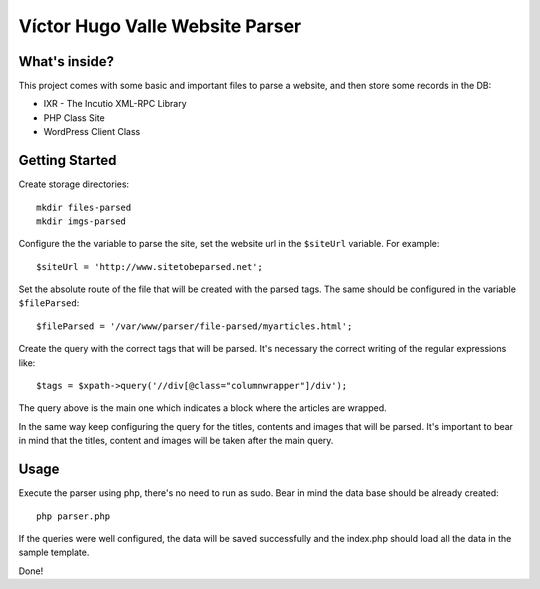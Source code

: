 Víctor Hugo Valle Website Parser
================================

What's inside?
--------------

This project comes with some basic and important files to parse a website, and then store some records in the DB:

* IXR - The Incutio XML-RPC Library
* PHP Class Site
* WordPress Client Class


Getting Started
---------------

Create storage directories::

    mkdir files-parsed
    mkdir imgs-parsed

Configure the the variable to parse the site, set the website url in the ``$siteUrl`` variable. For example::

	$siteUrl = 'http://www.sitetobeparsed.net';

Set the absolute route of the file that will be created with the parsed tags. The same should be configured in the variable ``$fileParsed``::

	$fileParsed = '/var/www/parser/file-parsed/myarticles.html';

Create the query with the correct tags that will be parsed. It's necessary the correct writing of the regular expressions like::

	$tags = $xpath->query('//div[@class="columnwrapper"]/div');

The query above is the main one which indicates a block where the articles are wrapped.
::

In the same way keep configuring the query for the titles, contents and images that will be parsed. It's important to bear in mind that the titles, content and images will be taken after the main query.
::

Usage
-----

Execute the parser using php, there's no need to run as sudo. Bear in mind the data base should be already created::

	php parser.php

If the queries were well configured, the data will be saved successfully and the index.php should load all the data in the sample template.

Done!